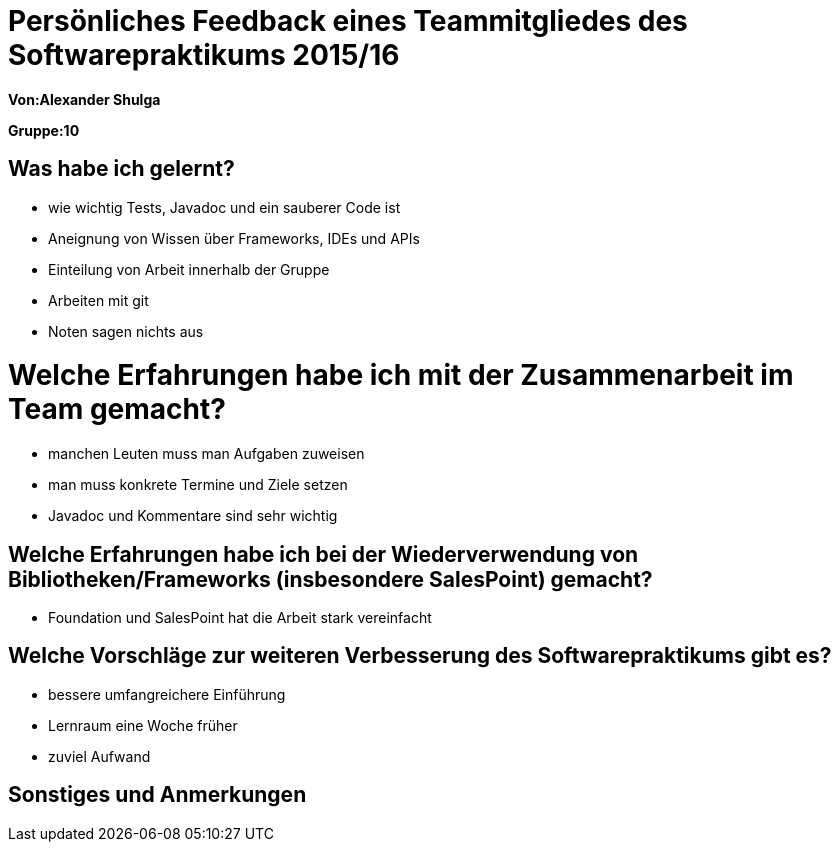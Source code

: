 ﻿= Persönliches Feedback eines Teammitgliedes des Softwarepraktikums 2015/16

**Von:Alexander Shulga**

**Gruppe:10**

== Was habe ich gelernt?
* wie wichtig Tests, Javadoc und ein sauberer Code ist
* Aneignung von Wissen über Frameworks, IDEs und APIs
* Einteilung von Arbeit innerhalb der Gruppe
* Arbeiten mit git
* Noten sagen nichts aus

= Welche Erfahrungen habe ich mit der Zusammenarbeit im Team gemacht?
* manchen Leuten muss man Aufgaben zuweisen
* man muss konkrete Termine und Ziele setzen
* Javadoc und Kommentare sind sehr wichtig

== Welche Erfahrungen habe ich bei der Wiederverwendung von Bibliotheken/Frameworks (insbesondere SalesPoint) gemacht?
* Foundation und SalesPoint hat die Arbeit stark vereinfacht

== Welche Vorschläge zur weiteren Verbesserung des Softwarepraktikums gibt es?
* bessere umfangreichere Einführung
* Lernraum eine Woche früher 
* zuviel Aufwand

== Sonstiges und Anmerkungen
